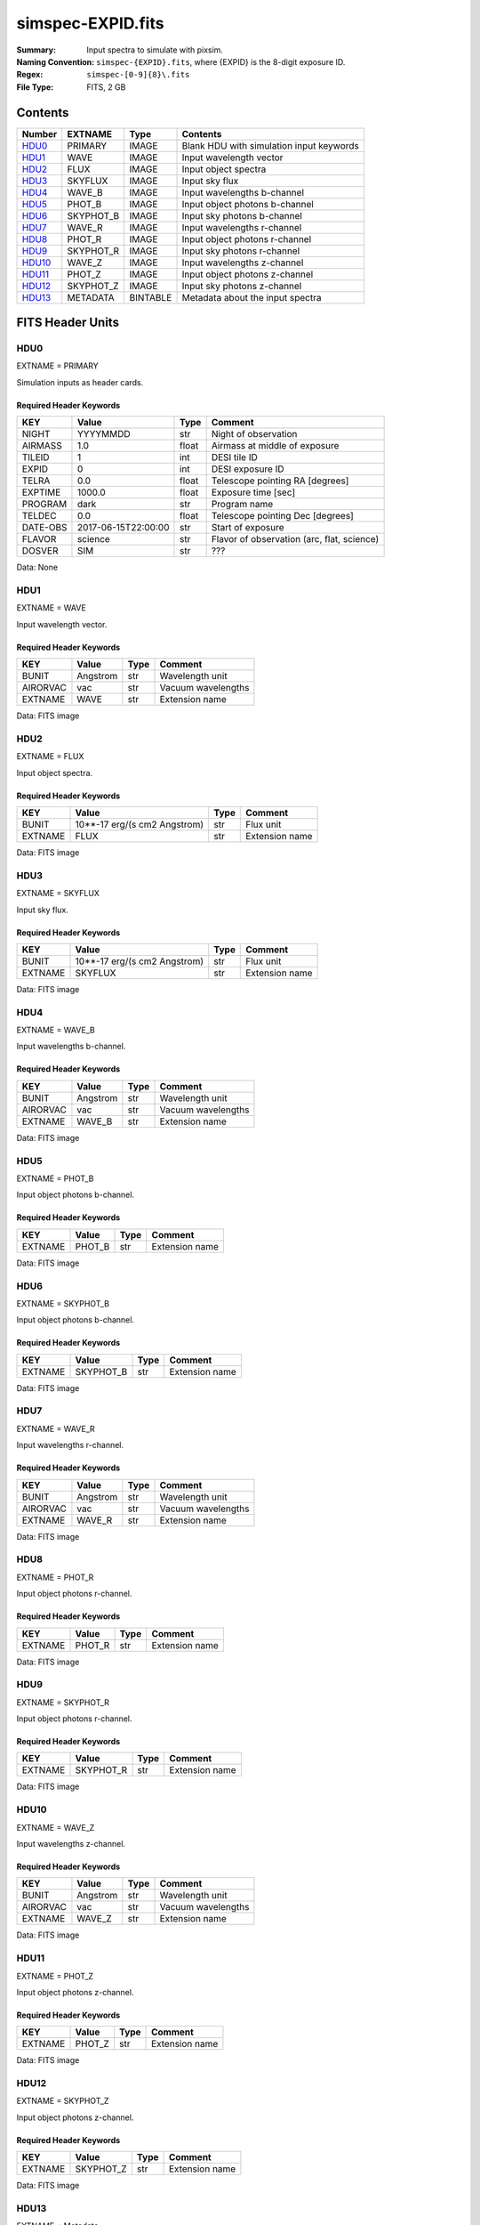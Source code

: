 ==================
simspec-EXPID.fits
==================

:Summary: Input spectra to simulate with pixsim.
:Naming Convention: ``simspec-{EXPID}.fits``, where {EXPID} is the 8-digit exposure ID.
:Regex: ``simspec-[0-9]{8}\.fits``
:File Type: FITS, 2 GB

Contents
========

====== ========= ======== ================================
Number EXTNAME   Type     Contents
====== ========= ======== ================================
HDU0_  PRIMARY   IMAGE    Blank HDU with simulation input keywords
HDU1_  WAVE      IMAGE    Input wavelength vector
HDU2_  FLUX      IMAGE    Input object spectra
HDU3_  SKYFLUX   IMAGE    Input sky flux
HDU4_  WAVE_B    IMAGE    Input wavelengths b-channel
HDU5_  PHOT_B    IMAGE    Input object photons b-channel
HDU6_  SKYPHOT_B IMAGE    Input sky photons b-channel
HDU7_  WAVE_R    IMAGE    Input wavelengths r-channel
HDU8_  PHOT_R    IMAGE    Input object photons r-channel
HDU9_  SKYPHOT_R IMAGE    Input sky photons r-channel
HDU10_ WAVE_Z    IMAGE    Input wavelengths z-channel
HDU11_ PHOT_Z    IMAGE    Input object photons z-channel
HDU12_ SKYPHOT_Z IMAGE    Input sky photons z-channel
HDU13_ METADATA  BINTABLE Metadata about the input spectra
====== ========= ======== ================================

FITS Header Units
=================

HDU0
----

EXTNAME = PRIMARY

Simulation inputs as header cards.

Required Header Keywords
~~~~~~~~~~~~~~~~~~~~~~~~

======== =================== ===== ==========================================
KEY      Value               Type  Comment
======== =================== ===== ==========================================
NIGHT    YYYYMMDD            str   Night of observation
AIRMASS  1.0                 float Airmass at middle of exposure
TILEID   1                   int   DESI tile ID
EXPID    0                   int   DESI exposure ID
TELRA    0.0                 float Telescope pointing RA [degrees]
EXPTIME  1000.0              float Exposure time [sec]
PROGRAM  dark                str   Program name
TELDEC   0.0                 float Telescope pointing Dec [degrees]
DATE-OBS 2017-06-15T22:00:00 str   Start of exposure
FLAVOR   science             str   Flavor of observation (arc, flat, science)
DOSVER   SIM                 str   ???
======== =================== ===== ==========================================

Data: None

HDU1
----

EXTNAME = WAVE

Input wavelength vector.

Required Header Keywords
~~~~~~~~~~~~~~~~~~~~~~~~

======== ======== ===== ==================
KEY      Value    Type  Comment
======== ======== ===== ==================
BUNIT    Angstrom str   Wavelength unit
AIRORVAC vac      str   Vacuum wavelengths
EXTNAME  WAVE     str   Extension name
======== ======== ===== ==================

Data: FITS image

HDU2
----

EXTNAME = FLUX

Input object spectra.

Required Header Keywords
~~~~~~~~~~~~~~~~~~~~~~~~

======== ============================ ===== ==============
KEY      Value                        Type  Comment
======== ============================ ===== ==============
BUNIT    10**-17 erg/(s cm2 Angstrom) str   Flux unit
EXTNAME  FLUX                         str   Extension name
======== ============================ ===== ==============

Data: FITS image

HDU3
----

EXTNAME = SKYFLUX

Input sky flux.

Required Header Keywords
~~~~~~~~~~~~~~~~~~~~~~~~

======== ============================ ===== ==============
KEY      Value                        Type  Comment
======== ============================ ===== ==============
BUNIT    10**-17 erg/(s cm2 Angstrom) str   Flux unit
EXTNAME  SKYFLUX                      str   Extension name
======== ============================ ===== ==============

Data: FITS image

HDU4
----

EXTNAME = WAVE_B

Input wavelengths b-channel.

Required Header Keywords
~~~~~~~~~~~~~~~~~~~~~~~~

======== ======== ===== ==================
KEY      Value    Type  Comment
======== ======== ===== ==================
BUNIT    Angstrom str   Wavelength unit
AIRORVAC vac      str   Vacuum wavelengths
EXTNAME  WAVE_B   str   Extension name
======== ======== ===== ==================

Data: FITS image

HDU5
----

EXTNAME = PHOT_B

Input object photons b-channel.

Required Header Keywords
~~~~~~~~~~~~~~~~~~~~~~~~

======== ======== ===== ==============
KEY      Value    Type  Comment
======== ======== ===== ==============
EXTNAME  PHOT_B   str   Extension name
======== ======== ===== ==============

Data: FITS image

HDU6
----

EXTNAME = SKYPHOT_B

Input object photons b-channel.

Required Header Keywords
~~~~~~~~~~~~~~~~~~~~~~~~

======== ========= ===== ==============
KEY      Value     Type  Comment
======== ========= ===== ==============
EXTNAME  SKYPHOT_B str   Extension name
======== ========= ===== ==============

Data: FITS image

HDU7
----

EXTNAME = WAVE_R

Input wavelengths r-channel.

Required Header Keywords
~~~~~~~~~~~~~~~~~~~~~~~~

======== ======== ===== ==================
KEY      Value    Type  Comment
======== ======== ===== ==================
BUNIT    Angstrom str   Wavelength unit
AIRORVAC vac      str   Vacuum wavelengths
EXTNAME  WAVE_R   str   Extension name
======== ======== ===== ==================

Data: FITS image

HDU8
----

EXTNAME = PHOT_R

Input object photons r-channel.

Required Header Keywords
~~~~~~~~~~~~~~~~~~~~~~~~

======== ======== ===== ==============
KEY      Value    Type  Comment
======== ======== ===== ==============
EXTNAME  PHOT_R   str   Extension name
======== ======== ===== ==============

Data: FITS image

HDU9
----

EXTNAME = SKYPHOT_R

Input object photons r-channel.

Required Header Keywords
~~~~~~~~~~~~~~~~~~~~~~~~

======== ========= ===== ==============
KEY      Value     Type  Comment
======== ========= ===== ==============
EXTNAME  SKYPHOT_R str   Extension name
======== ========= ===== ==============

Data: FITS image

HDU10
-----

EXTNAME = WAVE_Z

Input wavelengths z-channel.

Required Header Keywords
~~~~~~~~~~~~~~~~~~~~~~~~

======== ======== ===== ==================
KEY      Value    Type  Comment
======== ======== ===== ==================
BUNIT    Angstrom str   Wavelength unit
AIRORVAC vac      str   Vacuum wavelengths
EXTNAME  WAVE_Z   str   Extension name
======== ======== ===== ==================

Data: FITS image

HDU11
-----

EXTNAME = PHOT_Z

Input object photons z-channel.

Required Header Keywords
~~~~~~~~~~~~~~~~~~~~~~~~

======== ======== ===== ==============
KEY      Value    Type  Comment
======== ======== ===== ==============
EXTNAME  PHOT_Z   str   Extension name
======== ======== ===== ==============

Data: FITS image

HDU12
-----

EXTNAME = SKYPHOT_Z

Input object photons z-channel.

Required Header Keywords
~~~~~~~~~~~~~~~~~~~~~~~~

======== ========= ===== ==============
KEY      Value     Type  Comment
======== ========= ===== ==============
EXTNAME  SKYPHOT_Z str   Extension name
======== ========= ===== ==============

Data: FITS image

HDU13
-----

EXTNAME = Metadata

Required Header Keywords
~~~~~~~~~~~~~~~~~~~~~~~~

======= ======== ==== ==============
KEY     Value    Type Comment
======= ======== ==== ==============
EXTNAME METADATA str  extension name
======= ======== ==== ==============

Required Data Table Columns
~~~~~~~~~~~~~~~~~~~~~~~~~~~

========== ========== =========== =====================================
Name       Type       Units       Description
========== ========== =========== =====================================
OBJTYPE    char[10]               Object type (e.g., ELG, QSO, STD, WD)
SUBTYPE    char[10]               Subtype (e.g., LYA, DA, DB)
TEMPLATEID int32                  Template ID
SEED       int64                  Random seed
REDSHIFT   float32                True object redshift.
MAG        float32                True object magnitude.
DECAM_FLUX float32[6]             Synthesized DECam ugrizY nanomaggies
WISE_FLUX  float32[2]             Synthesized WISE W1, W2 nanomaggies
OIIFLUX    float32    erg/(s cm2) [OII] flux
HBETAFLUX  float32    erg/(s cm2) H-BETA flux
EWOII      float32    Angstrom    Rest-frame equivalent width of [OII]
EWHBETA    float32    Angstrom    Rest-frame equivalent width of H-beta
D4000      float32                4000-A break index
VDISP      float32    km/s        Stellar velocity dispersion
OIIDOUBLET float32                [OII] doublet ratio
OIIIHBETA  float32                [OIII]/H-beta flux ratio
OIIHBETA   float32                [OII]/H-beta flux ratio
NIIHBETA   float32                [NII]/H-beta flux ratio
SIIHBETA   float32                [SII]/H-beta flux ratio
ZMETAL     float32                Stellar metallicity of SSP
AGE        float32    Gyr         Age of SSP
TEFF       float32    K           Effective temperature
LOGG       float32    cm/s2       Surface gravity
FEH        float32                Iron abundance with respect to solar
========== ========== =========== =====================================

Notes and Examples
==================

*Add notes and examples here.  You can also create links to example files.*
